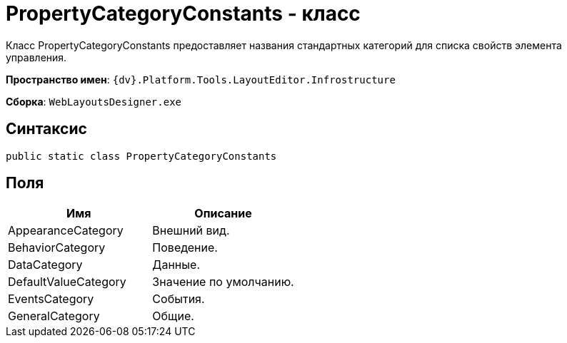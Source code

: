 = PropertyCategoryConstants - класс

Класс PropertyCategoryConstants предоставляет названия стандартных категорий для списка свойств элемента управления.

*Пространство имен*: `{dv}.Platform.Tools.LayoutEditor.Infrostructure`

*Сборка*: `WebLayoutsDesigner.exe`

== Синтаксис

[source,csharp]
----
public static class PropertyCategoryConstants
----

== Поля

|===
|Имя |Описание 

|AppearanceCategory |Внешний вид. 
|BehaviorCategory |Поведение. 
|DataCategory |Данные. 
|DefaultValueCategory |Значение по умолчанию. 
|EventsCategory |События. 
|GeneralCategory |Общие. 
|===